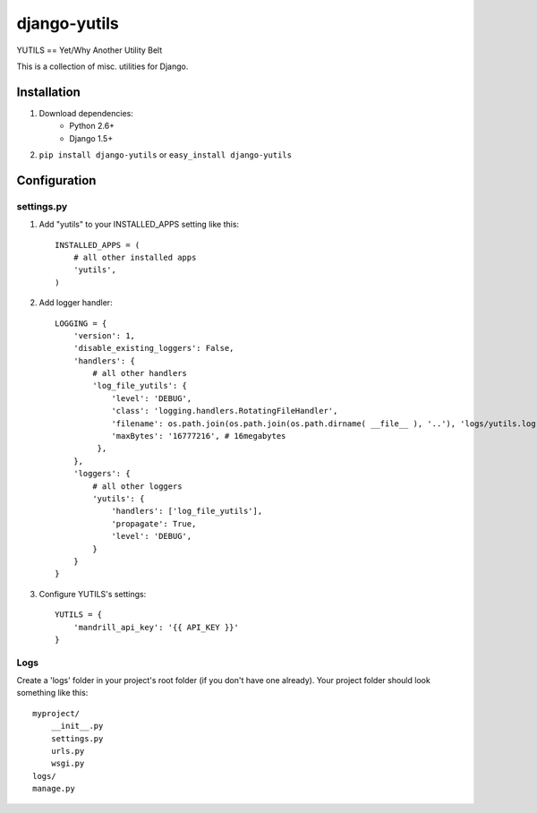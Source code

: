 ===============
django-yutils
===============

YUTILS == Yet/Why Another Utility Belt

This is a collection of misc. utilities for Django.


Installation
============

1. Download dependencies:
    - Python 2.6+
    - Django 1.5+
    
2. ``pip install django-yutils`` or ``easy_install django-yutils``



Configuration
=============

settings.py
-----------

1. Add "yutils" to your INSTALLED_APPS setting like this::

    INSTALLED_APPS = (
        # all other installed apps
        'yutils',
    )
      
2. Add logger handler::

    LOGGING = {
        'version': 1,
        'disable_existing_loggers': False,
        'handlers': {
            # all other handlers
            'log_file_yutils': {
                'level': 'DEBUG',
                'class': 'logging.handlers.RotatingFileHandler',
                'filename': os.path.join(os.path.join(os.path.dirname( __file__ ), '..'), 'logs/yutils.log'),
                'maxBytes': '16777216', # 16megabytes
             },
        },
        'loggers': {
            # all other loggers
            'yutils': {
                'handlers': ['log_file_yutils'],
                'propagate': True,
                'level': 'DEBUG',
            }
        }
    }
   
3. Configure YUTILS's settings::

    YUTILS = {
    	'mandrill_api_key': '{{ API_KEY }}'
    }
    
Logs
----

Create a 'logs' folder in your project's root folder (if you don't have one already).
Your project folder should look something like this::

    myproject/
        __init__.py
        settings.py
        urls.py
        wsgi.py
    logs/
    manage.py
